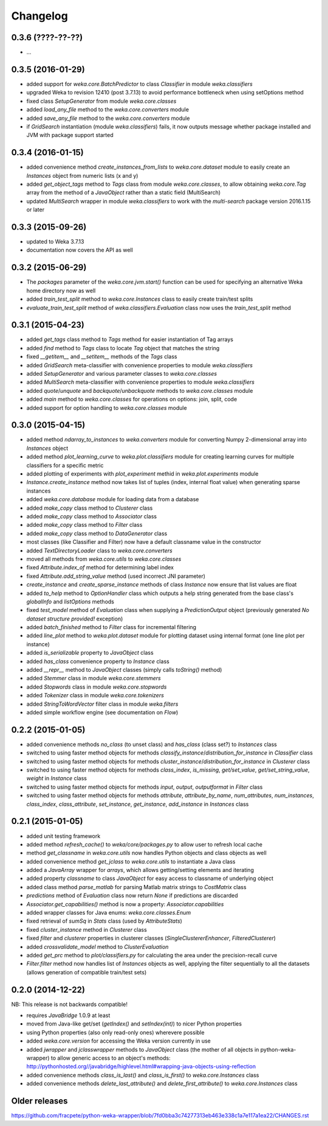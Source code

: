 Changelog
=========

0.3.6 (????-??-??)
------------------

- ...


0.3.5 (2016-01-29)
------------------

- added support for `weka.core.BatchPredictor` to class `Classifier` in module `weka.classifiers`
- upgraded Weka to revision 12410 (post 3.7.13) to avoid performance bottleneck when using setOptions method
- fixed class `SetupGenerator` from module `weka.core.classes`
- added `load_any_file` method to the `weka.core.converters` module
- added `save_any_file` method to the `weka.core.converters` module
- if `GridSearch` instantiation (module `weka.classifiers`) fails, it now outputs message whether package
  installed and JVM with package support started


0.3.4 (2016-01-15)
------------------

- added convenience method `create_instances_from_lists` to `weka.core.dataset` module to easily create
  an `Instances` object from numeric lists (x and y)
- added `get_object_tags` method to `Tags` class from module `weka.core.classes`, to allow obtaining
  `weka.core.Tag` array from the method of a `JavaObject` rather than a static field (MultiSearch)
- updated `MultiSearch` wrapper in module `weka.classifiers` to work with the `multi-search` package
  version 2016.1.15 or later


0.3.3 (2015-09-26)
------------------

- updated to Weka 3.7.13
- documentation now covers the API as well


0.3.2 (2015-06-29)
------------------

- The `packages` parameter of the `weka.core.jvm.start()` function can be used for specifying an alternative
  Weka home directory now as well
- added `train_test_split` method to `weka.core.Instances` class to easily create train/test splits
- `evaluate_train_test_split` method of `weka.classifiers.Evaluation` class now uses the `train_test_split` method


0.3.1 (2015-04-23)
------------------

- added `get_tags` class method to `Tags` method for easier instantiation of Tag arrays
- added `find` method to `Tags` class to locate `Tag` object that matches the string
- fixed `__getitem__` and `__setitem__` methods of the `Tags` class
- added `GridSearch` meta-classifier with convenience properties to module `weka.classifiers`
- added `SetupGenerator` and various parameter classes to `weka.core.classes`
- added `MultiSearch` meta-classifier with convenience properties to module `weka.classifiers`
- added `quote`/`unquote` and `backquote`/`unbackquote` methods to `weka.core.classes` module
- added `main` method to `weka.core.classes` for operations on options: join, split, code
- added support for option handling to `weka.core.classes` module


0.3.0 (2015-04-15)
------------------

- added method `ndarray_to_instances` to `weka.converters` module for converting Numpy 2-dimensional array into `Instances` object
- added method `plot_learning_curve` to `weka.plot.classifiers` module for creating learning curves for multiple classifiers for a specific metric
- added plotting of experiments with `plot_experiment` methid in `weka.plot.experiments` module
- `Instance.create_instance` method now takes list of tuples (index, internal float value) when generating sparse instances
- added `weka.core.database` module for loading data from a database
- added `make_copy` class method to `Clusterer` class
- added `make_copy` class method to `Associator` class
- added `make_copy` class method to `Filter` class
- added `make_copy` class method to `DataGenerator` class
- most classes (like Classifier and Filter) now have a default classname value in the constructor
- added `TextDirectoryLoader` class to `weka.core.converters`
- moved all methods from `weka.core.utils` to `weka.core.classes`
- fixed `Attribute.index_of` method for determining label index
- fixed `Attribute.add_string_value` method (used incorrect JNI parameter)
- `create_instance` and `create_sparse_instance` methods of class `Instance` now ensure that list values are float
- added `to_help` method to `OptionHandler` class which outputs a help string generated from the base class's
  `globalInfo` and `listOptions` methods
- fixed `test_model` method of `Evaluation` class when supplying a `PredictionOutput` object (previously generated `No dataset structure provided!` exception)
- added `batch_finished` method to `Filter` class for incremental filtering
- added `line_plot` method to `weka.plot.dataset` module for plotting dataset using internal format (one line plot per instance)
- added `is_serializable` property to `JavaObject` class
- added `has_class` convenience property to `Instance` class
- added `__repr__` method to `JavaObject` classes (simply calls `toString()` method)
- added `Stemmer` class in module `weka.core.stemmers`
- added `Stopwords` class in module `weka.core.stopwords`
- added `Tokenizer` class in module `weka.core.tokenizers`
- added `StringToWordVector` filter class in module `weka.filters`
- added simple workflow engine (see documentation on *Flow*)


0.2.2 (2015-01-05)
------------------

- added convenience methods `no_class` (to unset class) and `has_class` (class set?) to `Instances` class
- switched to using faster method objects for methods `classify_instance`/`distribution_for_instance` in `Classifier` class
- switched to using faster method objects for methods `cluster_instance`/`distribution_for_instance` in `Clusterer` class
- switched to using faster method objects for methods `class_index`, `is_missing`, `get/set_value`, `get/set_string_value`, `weight` in `Instance` class
- switched to using faster method objects for methods `input`, `output`, `outputformat` in `Filter` class
- switched to using faster method objects for methods `attribute`, `attribute_by_name`, `num_attributes`, `num_instances`,
  `class_index`, `class_attribute`, `set_instance`, `get_instance`, `add_instance` in `Instances` class


0.2.1 (2015-01-05)
------------------

- added unit testing framework
- added method `refresh_cache()` to `weka/core/packages.py` to allow user to refresh local cache
- method `get_classname` in `weka.core.utils` now handles Python objects and class objects as well
- added convenience method `get_jclass` to `weka.core.utils` to instantiate a Java class
- added a `JavaArray` wrapper for  `arrays`, which allows getting/setting elements and iterating
- added property `classname` to class `JavaObject` for easy access to classname of underlying object
- added class method `parse_matlab` for parsing Matlab matrix strings to `CostMatrix` class
- `predictions` method of `Evaluation` class now return `None` if predictions are discarded
- `Associator.get_capabilities()` method is now a property: `Associator.capabilities`
- added wrapper classes for Java enums: `weka.core.classes.Enum`
- fixed retrieval of `sumSq` in `Stats` class (used by `AttributeStats`)
- fixed `cluster_instance` method in `Clusterer` class
- fixed `filter` and `clusterer` properties in clusterer classes (`SingleClustererEnhancer`, `FilteredClusterer`)
- added `crossvalidate_model` method to `ClusterEvaluation`
- added `get_prc` method to `plot/classifiers.py` for calculating the area under the precision-recall curve
- `Filter.filter` method now handles list of `Instances` objects as well, applying the filter sequentially
  to all the datasets (allows generation of compatible train/test sets)


0.2.0 (2014-12-22)
------------------

NB: This release is not backwards compatible!

- requires `JavaBridge` 1.0.9 at least
- moved from Java-like get/set (`getIndex()` and `setIndex(int)`) to nicer Python properties
- using Python properties (also only read-only ones) wherevere possible
- added `weka.core.version` for accessing the Weka version currently in use
- added `jwrapper` and `jclasswrapper` methods to `JavaObject` class (the mother of all objects in python-weka-wrapper)
  to allow generic access to an object's methods: http://pythonhosted.org//javabridge/highlevel.html#wrapping-java-objects-using-reflection
- added convenience methods `class_is_last()` and `class_is_first()` to `weka.core.Instances` class
- added convenience methods `delete_last_attribute()` and `delete_first_attribute()` to `weka.core.Instances` class


Older releases
--------------

https://github.com/fracpete/python-weka-wrapper/blob/7fd0bba3c74277313eb463e338c1a7e117a1ea22/CHANGES.rst
